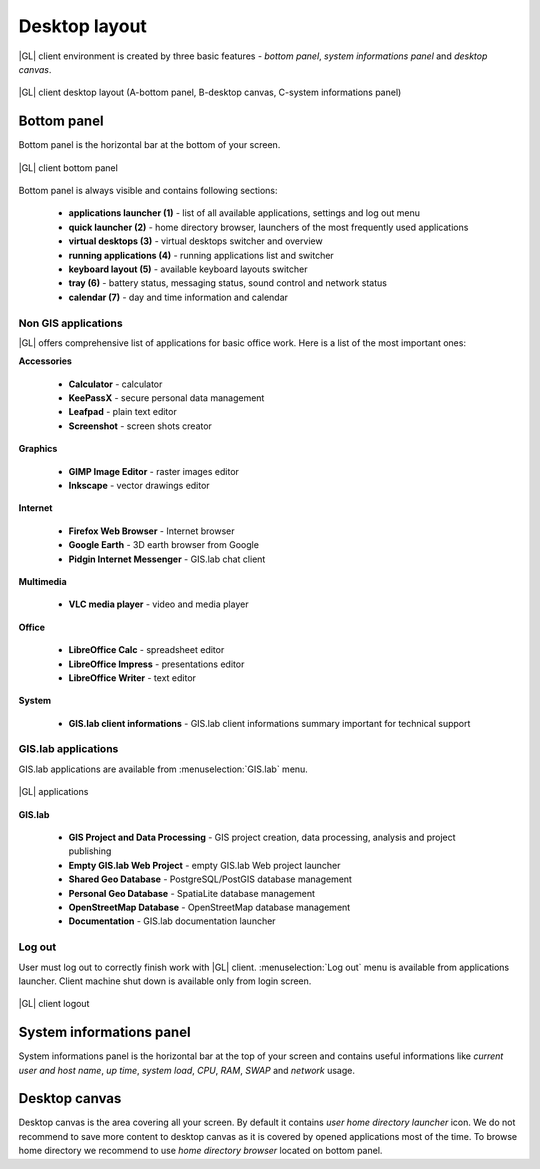 Desktop layout
**************
|GL| client environment is created by three basic features - *bottom panel*, *system informations panel* and *desktop canvas*.

.. figure:: /static/client_environment/client-desktop-layout.png
   :align: center

   |GL| client desktop layout (A-bottom panel, B-desktop canvas, C-system informations panel)


Bottom panel
============
Bottom panel is the horizontal bar at the bottom of your screen.

.. figure:: /static/client_environment/client-bottom-panel.png
   :align: center

   |GL| client bottom panel

Bottom panel is always visible and contains following sections:

 * **applications launcher (1)** - list of all available applications, settings and log out menu
 * **quick launcher (2)** - home directory browser, launchers of the most frequently used applications
 * **virtual desktops (3)** - virtual desktops switcher and overview
 * **running applications (4)** - running applications list and switcher
 * **keyboard layout (5)** - available keyboard layouts switcher
 * **tray (6)** - battery status, messaging status, sound control and network status
 * **calendar (7)** - day and time information and calendar


Non GIS applications
--------------------
|GL| offers comprehensive list of applications for basic office work. Here is a list of the most important ones:

**Accessories**

 * **Calculator** - calculator
 * **KeePassX** - secure personal data management
 * **Leafpad** - plain text editor
 * **Screenshot** - screen shots creator

**Graphics**

 * **GIMP Image Editor** - raster images editor
 * **Inkscape** - vector drawings editor

**Internet**

 * **Firefox Web Browser** - Internet browser
 * **Google Earth** - 3D earth browser from Google
 * **Pidgin Internet Messenger** - GIS.lab chat client

**Multimedia**

 * **VLC media player** - video and media player

**Office**

 * **LibreOffice Calc** - spreadsheet editor
 * **LibreOffice Impress** - presentations editor
 * **LibreOffice Writer** - text editor

**System**

 * **GIS.lab client informations** - GIS.lab client informations summary important for technical support

 
GIS.lab applications
--------------------
GIS.lab applications are available from :menuselection:`GIS.lab` menu.

.. figure:: /static/client_environment/client-applications-gislab.png
   :align: center

   |GL| applications

**GIS.lab**

 * **GIS Project and Data Processing** - GIS project creation, data processing, analysis and project publishing
 * **Empty GIS.lab Web Project** - empty GIS.lab Web project launcher
 * **Shared Geo Database** - PostgreSQL/PostGIS database management
 * **Personal Geo Database** - SpatiaLite database management
 * **OpenStreetMap Database** - OpenStreetMap database management
 * **Documentation** - GIS.lab documentation launcher


Log out
-------
User must log out to correctly finish work with |GL| client. :menuselection:`Log out` menu is available from applications launcher.
Client machine shut down is available only from login screen.

.. figure:: /static/client_environment/client-logout.png
   :align: center

   |GL| client logout


System informations panel
=========================
System informations panel is the horizontal bar at the top of your screen and contains useful informations like *current user and host name*, *up time*, *system load*, *CPU*, *RAM*, *SWAP* and *network* usage.


Desktop canvas
==============
Desktop canvas is the area covering all your screen. By default it contains *user home directory launcher* icon. We do not recommend to save more content to desktop canvas as it is covered by opened applications most of the time. To browse home directory we recommend to use *home directory browser* located on bottom panel.
